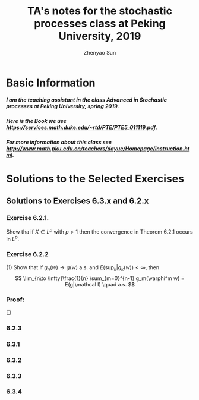 #+Title: TA's notes for the stochastic processes class at Peking University, 2019
#+Author: Zhenyao Sun
#+OPTIONS: num:3
#+OPTIONS: H:10


* Basic Information
***** I am the teaching assistant in the class Advanced in Stochastic processes at Peking University, spring 2019.
***** Here is the Book we use https://services.math.duke.edu/~rtd/PTE/PTE5_011119.pdf.
***** For more information about this class see http://www.math.pku.edu.cn/teachers/dayue/Homepage/instruction.html.
* Solutions to the Selected Exercises 
** Solutions to Exercises 6.3.x and 6.2.x
*** Exercise 6.2.1.
    Show tha if $X\in L^p$ with $p>1$ then the convergence in Theorem 6.2.1 occurs in $L^p$.
*** Exercise 6.2.2 
    (1) Show that if $g_n(w) \to g(w)$ a.s. and $E(\sup_k| g_k(w))< \infty$, then \[ \lim_{n\to \infty}\frac{1}{n} \sum_{m=0}^{n-1} g_m(\varphi^m w) = E(g|\mathcal I) \quad a.s. \]
*** Proof: 
    $\Box$
*** 6.2.3 
*** 6.3.1
*** 6.3.2
*** 6.3.3
*** 6.3.4
